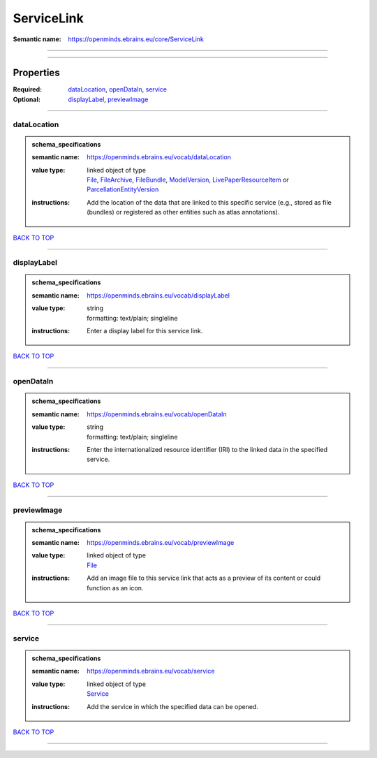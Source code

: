 ###########
ServiceLink
###########

:Semantic name: https://openminds.ebrains.eu/core/ServiceLink


------------

------------

Properties
##########

:Required: `dataLocation <dataLocation_heading_>`_, `openDataIn <openDataIn_heading_>`_, `service <service_heading_>`_
:Optional: `displayLabel <displayLabel_heading_>`_, `previewImage <previewImage_heading_>`_

------------

.. _dataLocation_heading:

************
dataLocation
************

.. admonition:: schema_specifications

   :semantic name: https://openminds.ebrains.eu/vocab/dataLocation
   :value type: | linked object of type
                | `File <https://openminds-documentation.readthedocs.io/en/v3.0/schema_specifications/core/data/file.html>`_, `FileArchive <https://openminds-documentation.readthedocs.io/en/v3.0/schema_specifications/core/data/fileArchive.html>`_, `FileBundle <https://openminds-documentation.readthedocs.io/en/v3.0/schema_specifications/core/data/fileBundle.html>`_, `ModelVersion <https://openminds-documentation.readthedocs.io/en/v3.0/schema_specifications/core/products/modelVersion.html>`_, `LivePaperResourceItem <https://openminds-documentation.readthedocs.io/en/v3.0/schema_specifications/publications/livePaperResourceItem.html>`_ or `ParcellationEntityVersion <https://openminds-documentation.readthedocs.io/en/v3.0/schema_specifications/SANDS/atlas/parcellationEntityVersion.html>`_
   :instructions: Add the location of the data that are linked to this specific service (e.g., stored as file (bundles) or registered as other entities such as atlas annotations).

`BACK TO TOP <ServiceLink_>`_

------------

.. _displayLabel_heading:

************
displayLabel
************

.. admonition:: schema_specifications

   :semantic name: https://openminds.ebrains.eu/vocab/displayLabel
   :value type: | string
                | formatting: text/plain; singleline
   :instructions: Enter a display label for this service link.

`BACK TO TOP <ServiceLink_>`_

------------

.. _openDataIn_heading:

**********
openDataIn
**********

.. admonition:: schema_specifications

   :semantic name: https://openminds.ebrains.eu/vocab/openDataIn
   :value type: | string
                | formatting: text/plain; singleline
   :instructions: Enter the internationalized resource identifier (IRI) to the linked data in the specified service.

`BACK TO TOP <ServiceLink_>`_

------------

.. _previewImage_heading:

************
previewImage
************

.. admonition:: schema_specifications

   :semantic name: https://openminds.ebrains.eu/vocab/previewImage
   :value type: | linked object of type
                | `File <https://openminds-documentation.readthedocs.io/en/v3.0/schema_specifications/core/data/file.html>`_
   :instructions: Add an image file to this service link that acts as a preview of its content or could function as an icon.

`BACK TO TOP <ServiceLink_>`_

------------

.. _service_heading:

*******
service
*******

.. admonition:: schema_specifications

   :semantic name: https://openminds.ebrains.eu/vocab/service
   :value type: | linked object of type
                | `Service <https://openminds-documentation.readthedocs.io/en/v3.0/schema_specifications/controlledTerms/service.html>`_
   :instructions: Add the service in which the specified data can be opened.

`BACK TO TOP <ServiceLink_>`_

------------

